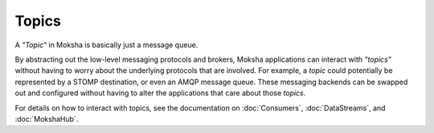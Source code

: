 ======
Topics
======

A `"Topic"` in Moksha is basically just a message queue.

By abstracting out the low-level messaging protocols and brokers, Moksha
applications can interact with `"topics"` without having to worry about the
underlying protocols that are involved.  For example, a `topic` could
potentially be represented by a STOMP destination, or even an AMQP message
queue.  These messaging backends can be swapped out and configured without
having to alter the applications that care about those `topics`.

For details on how to interact with topics, see the documentation on :doc:`Consumers`, :doc:`DataStreams`, and :doc:`MokshaHub`.
